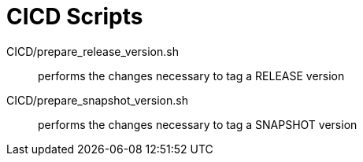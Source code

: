 // Copyright (c) 2020, RTE (http://www.rte-france.com)
//
// This Source Code Form is subject to the terms of the Mozilla Public
// License, v. 2.0. If a copy of the MPL was not distributed with this
// file, You can obtain one at http://mozilla.org/MPL/2.0/.

:imagesdir: ../images

= CICD Scripts



CICD/prepare_release_version.sh:: performs the changes necessary to tag a RELEASE version
CICD/prepare_snapshot_version.sh:: performs the changes necessary to tag a SNAPSHOT version
